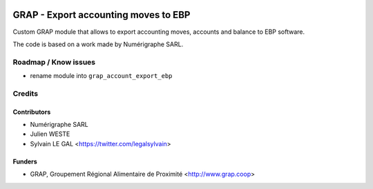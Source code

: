 .. image:: https://img.shields.io/badge/licence-AGPL--3-blue.svg
   :target: https://www.gnu.org/licenses/agpl
   :alt: License: AGPL-3

=====================================
GRAP - Export accounting moves to EBP
=====================================

Custom GRAP module that allows to export accounting moves, accounts and balance
to EBP software.

The code is based on a work made by Numérigraphe SARL.

Roadmap / Know issues
=====================

* rename module into ``grap_account_export_ebp``

Credits
=======

Contributors
------------

* Numérigraphe SARL
* Julien WESTE
* Sylvain LE GAL <https://twitter.com/legalsylvain>

Funders
-------

* GRAP, Groupement Régional Alimentaire de Proximité <http://www.grap.coop>
